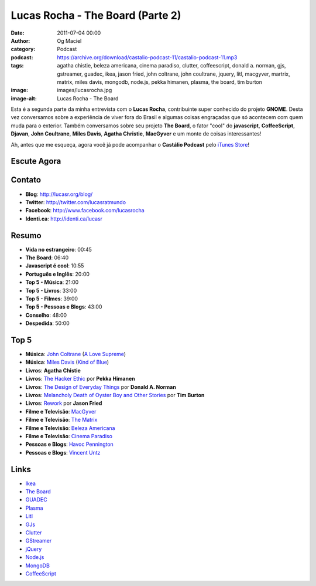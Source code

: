 Lucas Rocha - The Board (Parte 2)
#################################
:date: 2011-07-04 00:00
:author: Og Maciel
:category: Podcast
:podcast: https://archive.org/download/castalio-podcast-11/castalio-podcast-11.mp3
:tags: agatha chistie, beleza americana, cinema paradiso, clutter, coffeescript, donald a. norman, gjs, gstreamer, guadec, ikea, jason fried, john coltrane, john coultrane, jquery, litl, macgyver, martrix, matrix, miles davis, mongodb, node.js, pekka himanen, plasma, the board, tim burton
:image: images/lucasrocha.jpg
:image-alt: Lucas Rocha - The Board

Esta é a segunda parte da minha entrevista com o **Lucas Rocha**,
contribuinte super conhecido do projeto **GNOME**. Desta vez conversamos
sobre a experiência de viver fora do Brasil e algumas coisas engraçadas
que só acontecem com quem muda para o exterior. Também conversamos sobre
seu projeto **The Board**, o fator "cool" do **javascript**,
**CoffeeScript**, **Djavan**, **John Coultrane**, **Miles Davis**,
**Agatha Christie**, **MacGyver** e um monte de coisas interessantes!

Ah, antes que me esqueça, agora você já pode acompanhar o **Castálio
Podcast** pelo `iTunes Store`_!

Escute Agora
------------

.. podcast:: castalio-podcast-11

Contato
-------
- **Blog**: http://lucasr.org/blog/
- **Twitter**: http://twitter.com/lucasratmundo
- **Facebook**: http://www.facebook.com/lucasrocha
- **Identi.ca**: http://identi.ca/lucasr

Resumo
------
-  **Vida no estrangeiro**: 00:45
-  **The Board**: 06:40
-  **Javascript é cool**: 10:55
-  **Português e Inglês**: 20:00
-  **Top 5 - Música**: 21:00
-  **Top 5 - Livros**: 33:00
-  **Top 5 - Filmes**: 39:00
-  **Top 5 - Pessoas e Blogs**: 43:00
-  **Conselho**: 48:00
-  **Despedida**: 50:00

Top 5
-----
-  **Música**: `John Coltrane`_ (`A Love Supreme`_)
-  **Música**: `Miles Davis`_ (`Kind of Blue`_)
-  **Livros**: **Agatha Chistie**
-  **Livros**: `The Hacker Ethic`_ por **Pekka Himanen**
-  **Livros**: `The Design of Everyday Things`_ por **Donald A. Norman**
-  **Livros**: `Melancholy Death of Oyster Boy and Other Stories`_ por **Tim Burton**
-  **Livros**: `Rework`_ por **Jason Fried**
-  **Filme e Televisão**: `MacGyver`_
-  **Filme e Televisão**: `The Matrix`_
-  **Filme e Televisão**: `Beleza Americana`_
-  **Filme e Televisão**: `Cinema Paradiso`_
-  **Pessoas e Blogs**: `Havoc Pennington`_
-  **Pessoas e Blogs**: `Vincent Untz`_

Links
-----
-  `Ikea`_
-  `The Board`_
-  `GUADEC`_
-  `Plasma`_
-  `Litl`_
-  `GJs`_
-  `Clutter`_
-  `GStreamer`_
-  `jQuery`_
-  `Node.js`_
-  `MongoDB`_
-  `CoffeeScript`_


.. _A Love Supreme: http://www.amazon.com/Love-Supreme-John-Coltrane/dp/B0000A118M/ref=sr_1_1?ie=UTF8&qid=1309220869&sr=8-1
.. _Beleza Americana: http://www.imdb.com/title/tt0169547/
.. _Cinema Paradiso: http://www.imdb.com/title/tt0095765/
.. _Clutter: http://live.gnome.org/Clutter
.. _CoffeeScript: http://coffeescript.org/
.. _GJs: http://live.gnome.org/Gjs
.. _GStreamer: https://secure.wikimedia.org/wikipedia/en/wiki/GStreamer
.. _GUADEC: http://www.desktopsummit.org/
.. _Havoc Pennington: http://blog.ometer.com/
.. _Ikea: http://www.ikea.com/
.. _iTunes Store: http://itunes.apple.com/us/podcast/castalio-podcast/id446259197
.. _John Coltrane: https://secure.wikimedia.org/wikipedia/en/wiki/John_coltrane
.. _jQuery: http://jquery.com/
.. _Kind of Blue: http://www.amazon.com/Kind-Of-Blue/dp/B00136JQMI/ref=sr_1_1?ie=UTF8&qid=1309221007&sr=8-1
.. _Litl: http://litl.com/
.. _MacGyver: https://secure.wikimedia.org/wikipedia/en/wiki/MacGyver
.. _Melancholy Death of Oyster Boy and Other Stories: http://www.amazon.com/Melancholy-Death-Oyster-Other-Stories/dp/0060526491/ref=sr_1_4?ie=UTF8&qid=1309220636&sr=8-4
.. _Miles Davis: https://secure.wikimedia.org/wikipedia/en/wiki/Miles_davis
.. _MongoDB: http://www.mongodb.org/
.. _Node.js: http://nodejs.org/
.. _Plasma: https://secure.wikimedia.org/wikipedia/en/wiki/KDE_Plasma_Workspaces
.. _Rework: http://www.amazon.com/Rework-Jason-Fried/dp/0307463745/ref=sr_1_1?ie=UTF8&qid=1309219021&sr=8-1
.. _The Board: https://live.gnome.org/TheBoardProject
.. _The Design of Everyday Things: http://www.amazon.com/Design-Everyday-Things-Donald-Norman/dp/0465067107/ref=sr_1_1?ie=UTF8&qid=1309220669&sr=8-1
.. _The Hacker Ethic: http://www.amazon.com/Hacker-Ethic-Pekka-Himanen/dp/037575878X/ref=sr_1_1?ie=UTF8&qid=1309220775&sr=8-1
.. _The Matrix: http://www.imdb.com/title/tt0133093/
.. _Vincent Untz: http://www.vuntz.net/journal/
